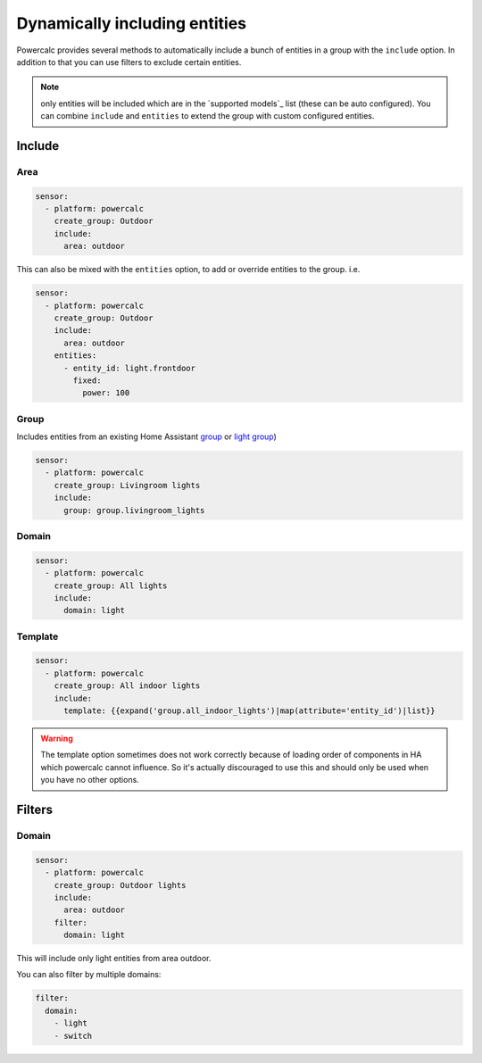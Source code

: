 ==============================
Dynamically including entities
==============================

Powercalc provides several methods to automatically include a bunch of entities in a group with the ``include`` option.
In addition to that you can use filters to exclude certain entities.

.. note::
    only entities will be included which are in the `supported models`_ list (these can be auto configured). You can combine ``include`` and ``entities`` to extend the group with custom configured entities.

Include
=======

Area
----

.. code-block:: yaml

    sensor:
      - platform: powercalc
        create_group: Outdoor
        include:
          area: outdoor

This can also be mixed with the ``entities`` option, to add or override entities to the group. i.e.

.. code-block:: yaml

    sensor:
      - platform: powercalc
        create_group: Outdoor
        include:
          area: outdoor
        entities:
          - entity_id: light.frontdoor
            fixed:
              power: 100

Group
-----

Includes entities from an existing Home Assistant `group <https://www.home-assistant.io/integrations/group/>`_ or `light group <https://www.home-assistant.io/integrations/light.group/>`_)

.. code-block:: yaml

    sensor:
      - platform: powercalc
        create_group: Livingroom lights
        include:
          group: group.livingroom_lights

Domain
------

.. code-block:: yaml

    sensor:
      - platform: powercalc
        create_group: All lights
        include:
          domain: light

Template
--------

.. code-block:: yaml

    sensor:
      - platform: powercalc
        create_group: All indoor lights
        include:
          template: {{expand('group.all_indoor_lights')|map(attribute='entity_id')|list}}

.. warning::
    The template option sometimes does not work correctly because of loading order of components in HA which powercalc cannot influence.
    So it's actually discouraged to use this and should only be used when you have no other options.

Filters
=======

Domain
------

.. code-block:: yaml

    sensor:
      - platform: powercalc
        create_group: Outdoor lights
        include:
          area: outdoor
        filter:
          domain: light

This will include only light entities from area outdoor.

You can also filter by multiple domains:

.. code-block:: yaml

  filter:
    domain:
      - light
      - switch